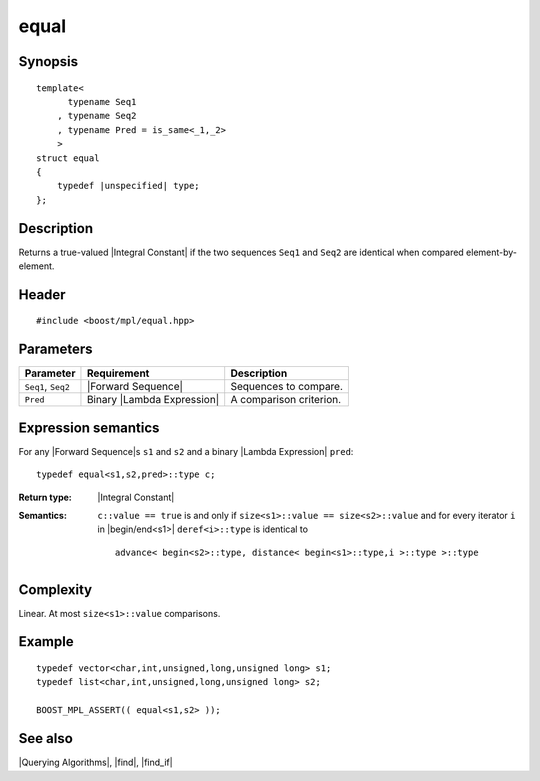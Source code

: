 .. Algorithms/Querying Algorithms//equal |100

equal
=====

Synopsis
--------

.. parsed-literal::
    
    template<
          typename Seq1
        , typename Seq2
        , typename Pred = is_same<_1,_2>
        >
    struct equal
    {
        typedef |unspecified| type;
    };



Description
-----------

Returns a true-valued |Integral Constant| if the two sequences ``Seq1`` 
and ``Seq2`` are identical when compared element-by-element.


Header
------

.. parsed-literal::
    
    #include <boost/mpl/equal.hpp>



Parameters
----------

+-------------------+-------------------------------+-----------------------------------+
| Parameter         | Requirement                   | Description                       |
+===================+===============================+===================================+
| ``Seq1``, ``Seq2``| |Forward Sequence|            | Sequences to compare.             |
+-------------------+-------------------------------+-----------------------------------+
| ``Pred``          | Binary |Lambda Expression|    | A comparison criterion.           |
+-------------------+-------------------------------+-----------------------------------+


Expression semantics
--------------------

For any |Forward Sequence|\ s ``s1`` and ``s2`` and a binary |Lambda Expression| ``pred``:


.. parsed-literal::

    typedef equal<s1,s2,pred>::type c; 

:Return type:
    |Integral Constant|

:Semantics:
    ``c::value == true`` is and only if ``size<s1>::value == size<s2>::value`` 
    and for every iterator ``i`` in |begin/end<s1>| ``deref<i>::type`` is identical to 

    .. parsed-literal::

        advance< begin<s2>::type, distance< begin<s1>::type,i >::type >::type


Complexity
----------

Linear. At most ``size<s1>::value`` comparisons. 


Example
-------

.. parsed-literal::
    
    typedef vector<char,int,unsigned,long,unsigned long> s1;
    typedef list<char,int,unsigned,long,unsigned long> s2;
    
    BOOST_MPL_ASSERT(( equal<s1,s2> ));


See also
--------

|Querying Algorithms|, |find|, |find_if|
